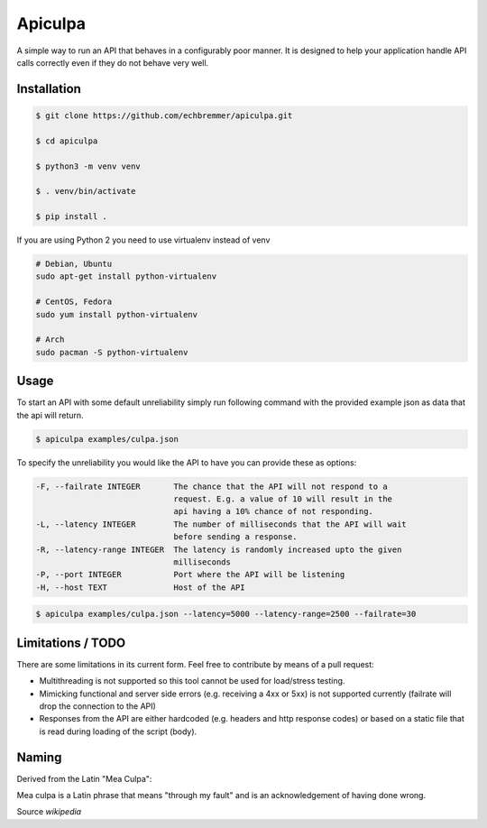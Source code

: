 Apiculpa
===============
A simple way to run an API that behaves in a configurably poor manner. It is designed to help your application handle API calls correctly even if they do not behave very well. 

Installation
------------
.. code-block:: console

  $ git clone https://github.com/echbremmer/apiculpa.git
  
  $ cd apiculpa
   
  $ python3 -m venv venv
  
  $ . venv/bin/activate
  
  $ pip install .
  
If you are using Python 2 you need to use virtualenv instead of venv

.. code-block:: console

  # Debian, Ubuntu
  sudo apt-get install python-virtualenv

  # CentOS, Fedora
  sudo yum install python-virtualenv

  # Arch
  sudo pacman -S python-virtualenv

Usage
-----
To start an API with some default unreliability simply run following command with the
provided example json as data that the api will return.

.. code-block:: console

  $ apiculpa examples/culpa.json

To specify the unreliability you would like the API to have you can provide these as 
options:

.. code-block:: console

  -F, --failrate INTEGER       The chance that the API will not respond to a
                               request. E.g. a value of 10 will result in the
                               api having a 10% chance of not responding.
  -L, --latency INTEGER        The number of milliseconds that the API will wait
                               before sending a response.
  -R, --latency-range INTEGER  The latency is randomly increased upto the given
                               milliseconds
  -P, --port INTEGER           Port where the API will be listening
  -H, --host TEXT              Host of the API

.. code-block:: console

  $ apiculpa examples/culpa.json --latency=5000 --latency-range=2500 --failrate=30

Limitations / TODO
------------------
There are some limitations in its current form. Feel free to contribute by means of a pull request:

* Multithreading is not supported so this tool cannot be used for load/stress testing.

* Mimicking functional and server side errors (e.g. receiving a 4xx or 5xx) is not supported currently (failrate will drop the connection to the API)

* Responses from the API are either hardcoded (e.g. headers and http response codes) or based on a static file that is read during loading of the script (body). 

Naming
------
Derived from the Latin "Mea Culpa":

.. code-block:: text

Mea culpa is a Latin phrase that 
means "through my fault" and is an 
acknowledgement of having done wrong.

Source `wikipedia`

.. _wikipedia: https://en.wikipedia.org/wiki/Mea_culpa






